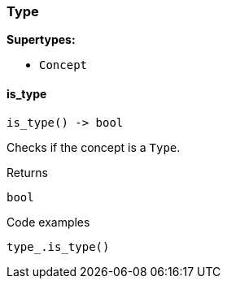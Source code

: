 [#_Type]
=== Type

*Supertypes:*

* `Concept`

// tag::methods[]
[#_Type_is_type_]
==== is_type

[source,python]
----
is_type() -> bool
----

Checks if the concept is a ``Type``.

[caption=""]
.Returns
`bool`

[caption=""]
.Code examples
[source,python]
----
type_.is_type()
----

// end::methods[]

